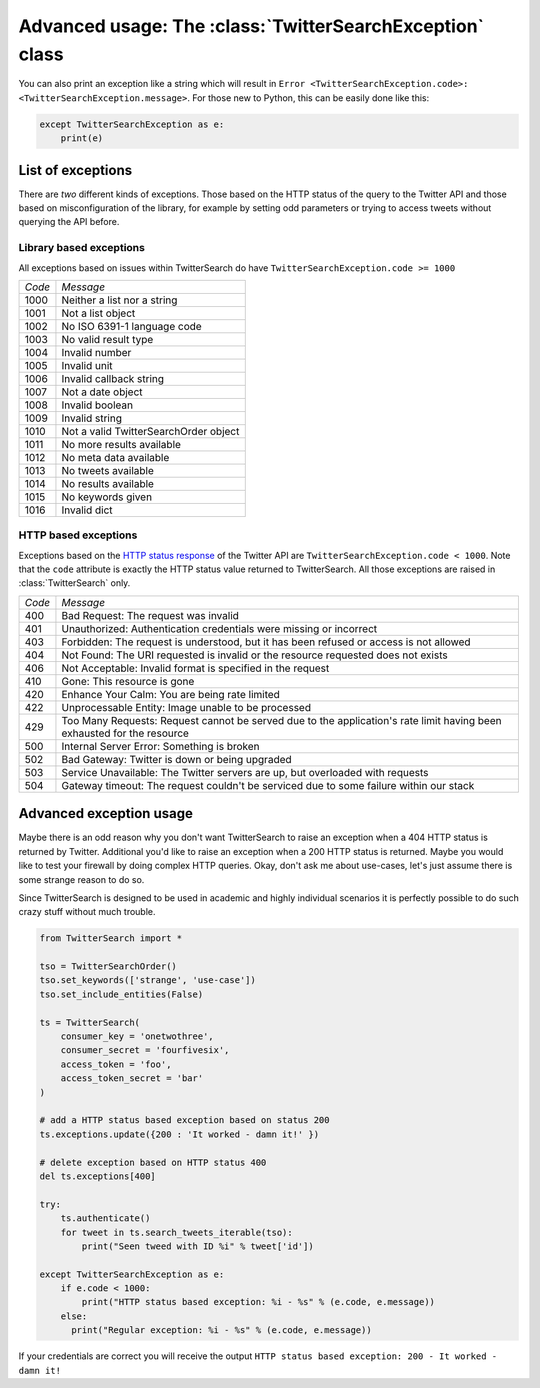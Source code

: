 
Advanced usage: The :class:`TwitterSearchException` class
=========================================================

You can also print an exception like a string which will result in ``Error <TwitterSearchException.code>: <TwitterSearchException.message>``. For those new to Python, this can be easily done like this:

.. code-block:: python

    except TwitterSearchException as e:
        print(e)

List of exceptions
------------------

There are *two* different kinds of exceptions. Those based on the HTTP status of the query to the Twitter API and those based on misconfiguration of the library, for example by setting odd parameters or trying to access tweets without querying the API before.

Library based exceptions
++++++++++++++++++++++++

All exceptions based on issues within TwitterSearch do have ``TwitterSearchException.code >= 1000``

====== ======================================
*Code* *Message*                             
------ --------------------------------------
1000   Neither a list nor a string            
------ --------------------------------------
1001   Not a list object                     
------ --------------------------------------
1002   No ISO 6391-1 language code           
------ --------------------------------------
1003   No valid result type                  
------ --------------------------------------
1004   Invalid number                         
------ --------------------------------------
1005   Invalid unit                           
------ --------------------------------------
1006   Invalid callback string               
------ --------------------------------------
1007   Not a date object                     
------ --------------------------------------
1008   Invalid boolean                       
------ --------------------------------------
1009   Invalid string                        
------ -------------------------------------- 
1010   Not a valid TwitterSearchOrder object
------ --------------------------------------
1011   No more results available              
------ --------------------------------------
1012   No meta data available                
------ --------------------------------------
1013   No tweets available                   
------ --------------------------------------
1014   No results available                   
------ --------------------------------------
1015   No keywords given                      
------ --------------------------------------
1016   Invalid dict                           
====== ======================================

HTTP based exceptions
+++++++++++++++++++++

Exceptions based on the `HTTP status response <https://dev.twitter.com/docs/error-codes-responses>`_ of the Twitter API are ``TwitterSearchException.code < 1000``. Note that the ``code`` attribute is exactly the HTTP status value returned to TwitterSearch. All those exceptions are raised in :class:`TwitterSearch` only.

====== ======================================================================================================================
*Code* *Message*        
------ ----------------------------------------------------------------------------------------------------------------------
400    Bad Request: The request was invalid
------ ----------------------------------------------------------------------------------------------------------------------
401    Unauthorized: Authentication credentials were missing or incorrect
------ ----------------------------------------------------------------------------------------------------------------------
403    Forbidden: The request is understood, but it has been refused or access is not allowed
------ ----------------------------------------------------------------------------------------------------------------------
404    Not Found: The URI requested is invalid or the resource requested does not exists
------ ----------------------------------------------------------------------------------------------------------------------
406    Not Acceptable: Invalid format is specified in the request
------ ----------------------------------------------------------------------------------------------------------------------
410    Gone: This resource is gone
------ ----------------------------------------------------------------------------------------------------------------------
420    Enhance Your Calm:  You are being rate limited
------ ----------------------------------------------------------------------------------------------------------------------
422    Unprocessable Entity: Image unable to be processed
------ ----------------------------------------------------------------------------------------------------------------------
429      Too Many Requests: Request cannot be served due to the application's rate limit having been exhausted for the resource
------ ----------------------------------------------------------------------------------------------------------------------
500    Internal Server Error: Something is broken
------ ----------------------------------------------------------------------------------------------------------------------
502    Bad Gateway: Twitter is down or being upgraded
------ ----------------------------------------------------------------------------------------------------------------------
503    Service Unavailable: The Twitter servers are up, but overloaded with requests
------ ----------------------------------------------------------------------------------------------------------------------
504    Gateway timeout: The request couldn't be serviced due to some failure within our stack
====== ======================================================================================================================

Advanced exception usage
------------------------

Maybe there is an odd reason why you don't want TwitterSearch to raise an exception when a 404 HTTP status is returned by Twitter. Additional you'd like to raise an exception when a 200 HTTP status is returned. Maybe you would like to test your firewall by doing complex HTTP queries. Okay, don't ask me about use-cases, let's just assume there is some strange reason to do so.

Since TwitterSearch is designed to be used in academic and highly individual scenarios it is perfectly possible to do such crazy stuff without much trouble.

.. code-block:: python

  from TwitterSearch import *
  
  tso = TwitterSearchOrder()
  tso.set_keywords(['strange', 'use-case'])
  tso.set_include_entities(False)
  
  ts = TwitterSearch(
      consumer_key = 'onetwothree',
      consumer_secret = 'fourfivesix',
      access_token = 'foo',
      access_token_secret = 'bar'
  )
  
  # add a HTTP status based exception based on status 200
  ts.exceptions.update({200 : 'It worked - damn it!' })
  
  # delete exception based on HTTP status 400
  del ts.exceptions[400]
  
  try:
      ts.authenticate()
      for tweet in ts.search_tweets_iterable(tso):
          print("Seen tweed with ID %i" % tweet['id'])
  
  except TwitterSearchException as e:
      if e.code < 1000:
          print("HTTP status based exception: %i - %s" % (e.code, e.message))
      else:
        print("Regular exception: %i - %s" % (e.code, e.message))

If your credentials are correct you will receive the output ``HTTP status based exception: 200 - It worked - damn it!``
